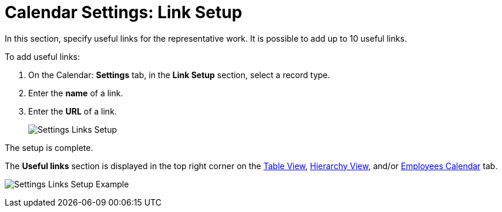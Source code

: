 = Calendar Settings: Link Setup

In this section, specify useful links for the representative work. It is  possible to add up to 10 useful links.

To add useful links:

. On the Calendar: *Settings* tab, in the *Link Setup* section, select a record type.
. Enter the *name* of a link.
. Enter the *URL* of a link.
+
image:Settings-Links-Setup.png[]

The setup is complete.

The *Useful links* section is displayed in the top right corner on the xref:admin-guide/calendar-management/legacy-calendar-management/configuring-calendar/manage-activities-on-the-table-view-tab.adoc[Table View], xref:admin-guide/calendar-management/legacy-calendar-management/configuring-calendar/manage-activities-on-the-hierarchy-view-tab.adoc[Hierarchy View],
and/or xref:admin-guide/calendar-management/legacy-calendar-management/configuring-calendar/manage-activities-on-the-employees-calendar-tab.adoc[Employees Calendar] tab.

image:Settings-Links-Setup-Example.png[]
